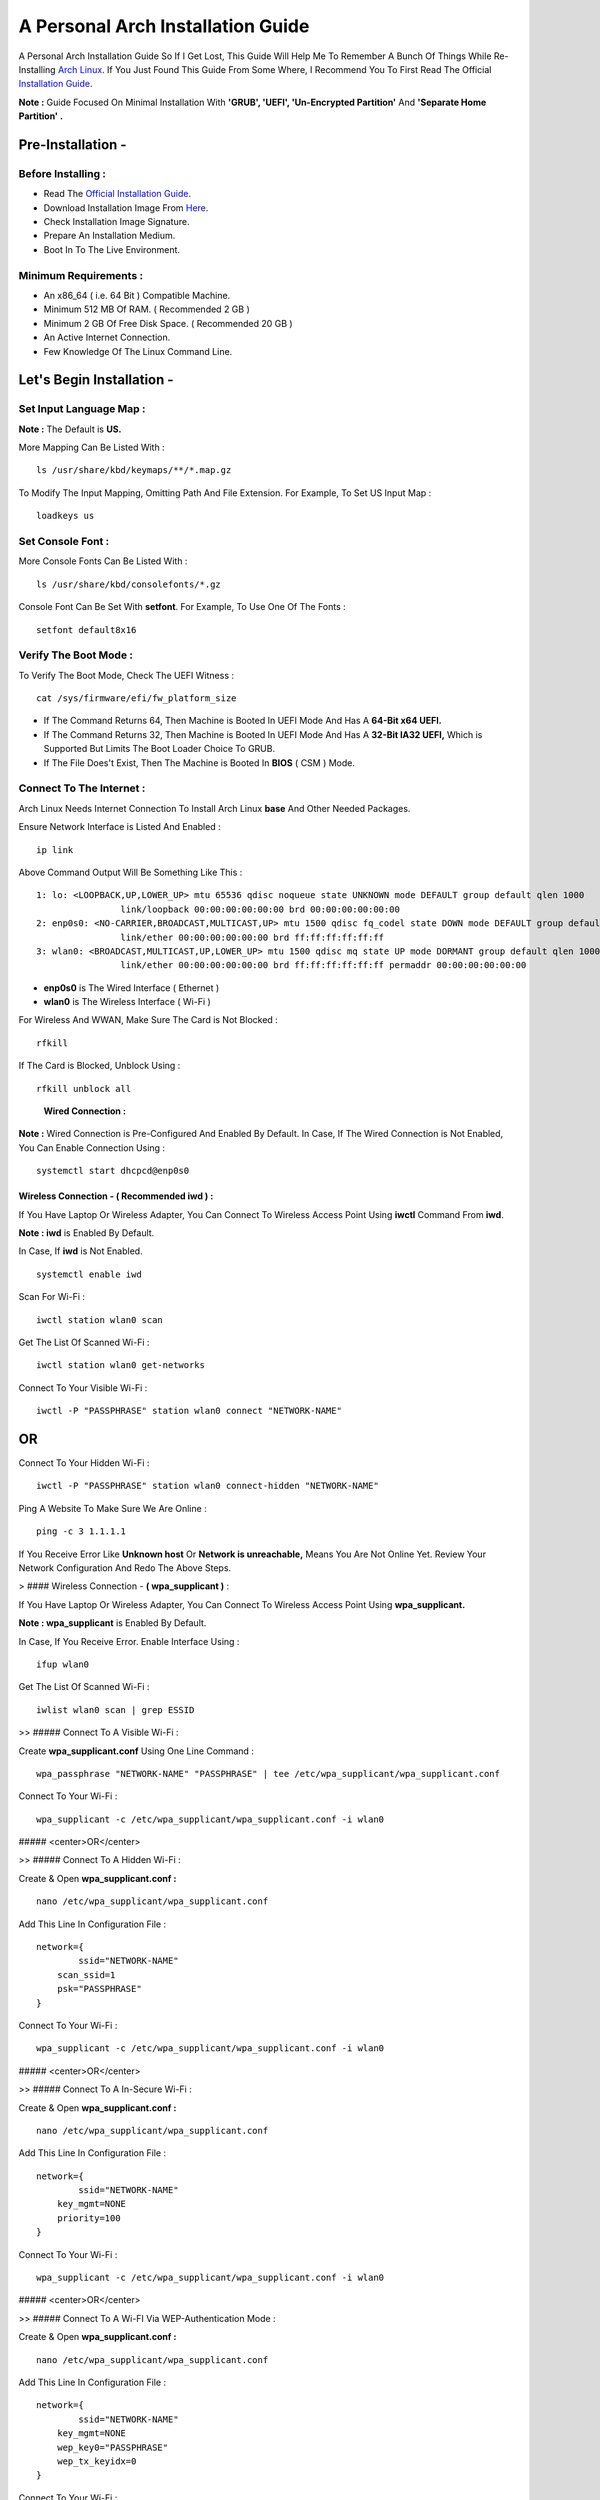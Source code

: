 ==================================
A Personal Arch Installation Guide
==================================

A Personal Arch Installation Guide So If I Get Lost, This Guide Will Help Me To Remember A Bunch Of Things While Re-Installing `Arch Linux <https://archlinux.org>`_. If You Just Found This Guide From Some Where, I Recommend You To First Read The Official 
`Installation Guide <https://wiki.archlinux.org/title/Installation_guide>`_.  

**Note :** Guide Focused On Minimal Installation With **'GRUB', 'UEFI', 'Un-Encrypted Partition'** And **'Separate Home Partition' .** 

Pre-Installation -
------------------

Before Installing : 
###################

+ Read The `Official Installation Guide <https://wiki.archlinux.org/title/Installation_guide>`_.
+ Download Installation Image From `Here <https://www.archlinux.org/download>`_.
+ Check Installation Image Signature.
+ Prepare An Installation Medium.
+ Boot In To The Live Environment.

Minimum Requirements :
######################

+ An x86_64 ( i.e. 64 Bit ) Compatible Machine.
+ Minimum 512 MB Of RAM. ( Recommended 2 GB )
+ Minimum 2 GB Of Free Disk Space. ( Recommended 20 GB )
+ An Active Internet Connection.
+ Few Knowledge Of The Linux Command Line.

Let's Begin Installation -
--------------------------

Set Input Language Map :
########################

**Note :** The Default  is **US.**

More Mapping Can Be Listed With :

::
  
  ls /usr/share/kbd/keymaps/**/*.map.gz

To Modify The Input Mapping, Omitting Path And File Extension. For Example, To Set US Input Map :  

::

  loadkeys us


Set Console Font : 
##################

More Console Fonts Can Be Listed With :

::

  ls /usr/share/kbd/consolefonts/*.gz

Console Font Can Be Set With **setfont**.  For Example, To Use One Of The Fonts : 

::

  setfont default8x16

Verify The Boot Mode :
######################

To Verify The Boot Mode, Check The UEFI Witness :  

::

  cat /sys/firmware/efi/fw_platform_size

+ If The Command Returns 64, Then Machine is Booted In UEFI Mode And Has A **64-Bit x64 UEFI.** 
+ If The Command Returns 32, Then Machine is Booted In UEFI Mode And Has A **32-Bit IA32 UEFI,** Which is Supported But Limits The Boot Loader Choice To GRUB.
+ If The File Does't Exist, Then The Machine is Booted In **BIOS** ( CSM ) Mode.

Connect To The Internet :
#########################

Arch Linux Needs Internet Connection To Install Arch Linux **base** And Other Needed Packages.

Ensure Network Interface is Listed And Enabled :

::

  ip link

Above Command Output Will Be Something Like This :

::

  1: lo: <LOOPBACK,UP,LOWER_UP> mtu 65536 qdisc noqueue state UNKNOWN mode DEFAULT group default qlen 1000
  		  link/loopback 00:00:00:00:00:00 brd 00:00:00:00:00:00
  2: enp0s0: <NO-CARRIER,BROADCAST,MULTICAST,UP> mtu 1500 qdisc fq_codel state DOWN mode DEFAULT group default qlen 1000
 		  link/ether 00:00:00:00:00:00 brd ff:ff:ff:ff:ff:ff
  3: wlan0: <BROADCAST,MULTICAST,UP,LOWER_UP> mtu 1500 qdisc mq state UP mode DORMANT group default qlen 1000
		  link/ether 00:00:00:00:00:00 brd ff:ff:ff:ff:ff:ff permaddr 00:00:00:00:00:00

+ **enp0s0** is The Wired Interface ( Ethernet ) 
+ **wlan0** is The Wireless Interface ( Wi-Fi ) 

For Wireless And WWAN, Make Sure The Card is Not Blocked :

::

  rfkill

If The Card is Blocked, Unblock Using :

::

  rfkill unblock all

\
  
	**Wired Connection :**

**Note :** Wired Connection is Pre-Configured And Enabled By Default.
In Case, If The Wired Connection is Not Enabled, You Can Enable Connection Using :

::

  systemctl start dhcpcd@enp0s0

Wireless Connection - **( Recommended iwd )** :
***********************************************
If You Have Laptop Or Wireless Adapter, You Can Connect To Wireless Access Point Using **iwctl** Command From **iwd**.

**Note : iwd** is Enabled By Default.

In Case, If **iwd** is Not Enabled.

::

  systemctl enable iwd

Scan For Wi-Fi :

::

  iwctl station wlan0 scan

Get The List Of Scanned Wi-Fi :

::

  iwctl station wlan0 get-networks

Connect To Your Visible Wi-Fi :

::

  iwctl -P "PASSPHRASE" station wlan0 connect "NETWORK-NAME"

OR
--

Connect To Your Hidden Wi-Fi :

::

  iwctl -P "PASSPHRASE" station wlan0 connect-hidden "NETWORK-NAME"

Ping A Website To Make Sure We Are Online :

::

  ping -c 3 1.1.1.1
 
If You Receive Error Like **Unknown host** Or **Network is unreachable,** Means You Are Not Online Yet. Review Your Network Configuration And Redo The Above Steps.

> #### Wireless Connection - **( wpa_supplicant )** :

If You Have Laptop Or Wireless Adapter, You Can Connect To Wireless Access Point Using **wpa_supplicant.**

**Note : wpa_supplicant** is Enabled By Default.

In Case, If You Receive Error. Enable Interface Using :

::

  ifup wlan0

Get The List Of Scanned Wi-Fi :

::

  iwlist wlan0 scan | grep ESSID


>> ##### Connect To A Visible Wi-Fi :

Create **wpa_supplicant.conf** Using One Line Command :

::

  wpa_passphrase "NETWORK-NAME" "PASSPHRASE" | tee /etc/wpa_supplicant/wpa_supplicant.conf

Connect To Your Wi-Fi :

::

  wpa_supplicant -c /etc/wpa_supplicant/wpa_supplicant.conf -i wlan0

##### <center>OR</center>

>> ##### Connect To A Hidden Wi-Fi : 

Create & Open **wpa_supplicant.conf :**

::
 
  nano /etc/wpa_supplicant/wpa_supplicant.conf

Add This Line In Configuration File :

::

  network={
	  ssid="NETWORK-NAME"
      scan_ssid=1
      psk="PASSPHRASE"
  }

Connect To Your Wi-Fi :

::

  wpa_supplicant -c /etc/wpa_supplicant/wpa_supplicant.conf -i wlan0

##### <center>OR</center>

>> ##### Connect To A In-Secure Wi-Fi :

Create & Open **wpa_supplicant.conf :**

::

  nano /etc/wpa_supplicant/wpa_supplicant.conf

Add This Line In Configuration File :

::

  network={
	  ssid="NETWORK-NAME"
      key_mgmt=NONE
      priority=100
  }

Connect To Your Wi-Fi :

::

  wpa_supplicant -c /etc/wpa_supplicant/wpa_supplicant.conf -i wlan0

##### <center>OR</center>

>> ##### Connect To A Wi-FI Via WEP-Authentication Mode :

Create & Open **wpa_supplicant.conf :**

::

  nano /etc/wpa_supplicant/wpa_supplicant.conf

Add This Line In Configuration File :

::

  network={
	  ssid="NETWORK-NAME"
      key_mgmt=NONE
      wep_key0="PASSPHRASE"  
      wep_tx_keyidx=0
  }

Connect To Your Wi-Fi :

::

  wpa_supplicant -c /etc/wpa_supplicant/wpa_supplicant.conf -i wlan0

Ping A Website To Make Sure We Are Online :

::

  ping -c 3 1.1.1.1 

If You Receive Error Like **Unknown host** Or **Network is unreachable,** Means You Are Not Online Yet. Review Your Network Configuration And Redo The Steps Above.

### Update The Device Clock :

To Ensure That Clock is Accurate :

::

  timedatectl set-ntp true

To Check The Service Status :

::

  timedatectl status

### Partition The Disks :

When The Disks Are Recognized By The Live Environment, Disks Are Assigned To A Block Device Such As **/dev/sda, /dev/nvme0n1 or /dev/mmcblk0.** 
<br>
To Identify These Devices :

::

  lsblk

**Note :** Results Ending In **rom, loop** Or **airoot** May Be Ignored.

Let’s Clean Our Drive To Create New Partitions Table For Our Installation. In This Guide, We Will Use **/dev/sda** As Our Installation Disk.

::

  fdisk /dev/sda

+ Press <kbd>**Return**</kbd> To Open **dev/sda** In **fdisk**. 

+ Press <kbd>**p**</kbd> To Show Current Partition. Now We Should See Our Drive Showing The **Partition Number, Partition Size,** And **Partition Name.**

+ Press <kbd>**g**</kbd> To **<u style="color:red;">Format Entire Drive</u>** And Create An Empty **GPT Partition Table.**

**Note :** Press <kbd>**d**</kbd> To Delete A Single Partition. 

>> ##### Create The Boot Partition :

+ Press <kbd>**n**</kbd> To **Create New Partition.** You Will Be Prompted To Choose A Partition Number.

+ Press <kbd>**1**</kbd> To **Select Partition Number 1.**

+ Press <kbd>**Return**</kbd> To Continue With The **Default Block Size For First Sector.**

+ Enter <kbd>**+512M**</kbd> In **The Last Sector.** And Press <kbd>**Return**</kbd> To Create **EFI Partition With 512 Mib.**

+ Press <kbd>**t**</kbd> To **Change Partition Type** Of The EFI Partition.

+ Enter <kbd>**1**</kbd> For **EFI System.** ( Default is Linux System )

>> ##### Create The Swap Partition :

+ Press <kbd>**n**</kbd> To **Create New Partition.** You Will Be Prompted To Choose A Partition Number.

+ Press <kbd>**2**</kbd> To **Select Partition Number 2.**

+ Press <kbd>**Return**</kbd> To Continue With The **Default Block Size For First Sector.**

+ Enter <kbd>**+8G**</kbd> In **The Last Sector.** And Press <kbd>**Return**</kbd> To Create **Swap Partition With 8 Gib.**

+ Press <kbd>**t**</kbd> To **Change Partition Type** Of The Swap Partition.

+ Enter <kbd>**19**</kbd> For **Linux Swap.** ( Default is Linux System )

>> ##### Create The Root Partition :

+ Press <kbd>**n**</kbd> To **Create New Partition.** You Will Be Prompted To Choose A Partition Number.

+ Press <kbd>**3**</kbd> To **Select Partition Number 3.**

+ Press <kbd>**Return**</kbd> To Continue With The **Default Block Size For First Sector.**

+ Enter <kbd>**+30G**</kbd> In **The Last Sector.** And Press <kbd>**Return**</kbd> To Create **Root Partition With 30 Gib.**

+ **Note :** No Need To Change Partition Type. **Default is Linux System.**

>> ##### Create The Home Partition :

+ Press <kbd>**n**</kbd> To **Create New Partition.** You Will Be Prompted To Choose A Partition Number.

+ Press <kbd>**4**</kbd> To **Select Partition Number 4.**

+ Press <kbd>**Return**</kbd> To Continue With The **Default Block Size For First Sector.**

+ Press <kbd>**Return**</kbd> In **The Last Sector** To Create **Root Partition Of Remaining Space.**

+ **Note :** No Need To Change Partition Type. **Default is Linux System.**

+ Press <kbd>**p**</kbd> To Print The Newly Created Disk Partitions.

+ Press <kbd>**w**</kbd> To **Write And Quit** From **fdisk** Command.

### Verifying The Partitions :

Use **lsblk** Again To Check The Created Partitions. <u>**We? I Thought I'm Doing This Guide For Self Lol.**</u>

::

  lsblk

You Should See **Something Like This :**

| NAME | MAJ:MIN | RM |  SIZE  | RO | TYPE | MOUNTPOINTS |
| ---- | ------- | -- | ------ | -- | ---- | ----------- |
| sda  |   8:0   | 0  |  240G  |  0 |      |             |
| sda1 |   8:1   | 0  |  512M  |  0 | part |             |
| sda2 |   8:2   | 0  |   8G   |  0 | part |             |
| sda3 |   8:3   | 0  |   30G  |  0 | part |             |
| sda4 |   8:3   | 0  | 201.5G |  0 | part |             |

+ **sda** is The Main Disk.  
+ **sda1** is The Boot Partition.  
+ **sda2** is The Swap Partition.  
+ **sda3** is The Root Partition.  
+ **sda4** is The Home Partition.  

### Format The Partitions :

Format **/dev/sda1** Partition As Boot Partition In **FAT32**.

::
 
  mkfs.fat -F 32 -n EFI /dev/sda1

Format **/dev/sda2** Partition As Swap Partition.

::

  mkswap -L SWAP /dev/sda2

Format **/dev/sda3** And **/dev/sda4** Partition As **'Root'** And **'Home'** Partition In **EXT4**.

::

  mkfs.ext4 -L ARCH /dev/sda3
  mkfs.ext4 -L HOME /dev/sda4

### Mount The Partitions :

Mount The Root Partition **/dev/sda3** To **/mnt**.

::

  mount /dev/sda3 /mnt

Create A **/boot/EFI** Directory For Boot Partition.

::

  mkdir -p /mnt/boot/EFI  

Mount The Boot Partition **/dev/sda1/** To **/mnt/boot/EFI** Partition.

::

  mount /dev/sda1 /mnt/boot/EFI

Create a **/home** mountpoint:

::

  mkdir /mnt/home  


Mount **/dev/sda4** to **/mnt/home** partition. This is will be our `/home`:

```
mount /dev/sda1 /mnt/home
```



## Installation

Now let’s go ahead and install `base`, `linux`, `linux-firmware`, and `base-devel` packages into our system. 

```
# pacstrap /mnt base base-devel linux linux-zen linux-firmware
```

I will install `linux-zen` since it has necessary modules for gaming.

The `base` package does not include all tools from the live installation, so installing other packages may be necessary for a fully functional base system. In particular, consider installing: 

+ software necessary for networking,

	- `dhcpcd`: RFC2131 compliant DHCP client daemon
	- `iwd`: Internet Wireless Daemon
	- `inetutils`: A collection of common network programs
	- `iputils`: Network monitoring tools, including `ping`

+ utilities for accessing `RAID` or `LVM` partitions,

	- `lvm2`: Logical Volume Manager 2 utilities (*if you are setting up an encrypted filesystem with LUKS/LVM, include this on pacstrap*)

+ Zram

	- `zram-generator`

+ a text editor(s),

	- `nano`
	- `vim`
	- `vi`

+ packages for accessing documentation in man and info pages,

	- `man-db`
	- `man-pages`

+ Microcode

	- `intel-ucode`/`amd-ucode`

+ tools:

	- `git`: the fast distributed version control system
	- `tmux`: A terminal multiplexer
	- `less`: A terminal based program for viewing text files
	- `usbutils`: USB Device Utilities
	- `bash-completion`: Programmable completion for the bash shell

+ userspace utilities for the management of file systems that will be used on the system,
	
	- `ntfs-3g`: NTFS filesystem driver and utilities
	- `unrar`: The RAR uncompression program
	- `unzip`: For extracting and viewing files in `.zip` archives
	- `p7zip`: Command-line file archiver with high compression ratio
	- `unarchiver`: `unar` and `lsar`: Objective-C tools for uncompressing archive files
	- `gvfs-mtp`: Virtual filesystem implementation for `GIO` (`MTP` backend; Android, media player)
	- `libmtp`: Library implementation of the Media Transfer Protocol
	- `android-udev`: Udev rules to connect Android devices to your linux box
	- `mtpfs`: A FUSE filesystem that supports reading and writing from any MTP devic
	- `xdg-user-dirs`: Manage user directories like `~/Desktop` and `~/Music`

These tools will be useful later. So **future me**, install these.

## Generating the fstab

```
# genfstab -U /mnt >> /mnt/etc/fstab
```

Check the resulting `/mnt/etc/fstab` file, and edit it in case of errors. 

## Chroot

Now, change root into the newly installed system  

```
# arch-chroot /mnt /bin/bash
```

## Time zone

A selection of timezones can be found under `/usr/share/zoneinfo/`. Since I am in the Philippines, I will be using `/usr/share/zoneinfo/Asia/Manila`. Select the appropriate timezone for your country:

```
# ln -sf /usr/share/zoneinfo/Asia/Manila /etc/localtime
```

Run `hwclock` to generate `/etc/adjtime`: 

```
# hwclock --systohc
```

This command assumes the hardware clock is set to UTC.

## Localization

The `locale` defines which language the system uses, and other regional considerations such as currency denomination, numerology, and character sets. Possible values are listed in `/etc/locale.gen`. Uncomment `en_US.UTF-8`, as well as other needed localisations.

**Uncomment** `en_US.UTF-8 UTF-8` and other needed locales in `/etc/locale.gen`, **save**, and generate them with:  

```
# locale-gen
```

Create the `locale.conf` file, and set the LANG variable accordingly:  

```
# locale > /etc/locale.conf
```

If you set the keyboard layout earlier, make the changes persistent in `vconsole.conf`:

```
# echo "KEYMAP=us" > /etc/vconsole.conf
```

Not using `us` layout? Replace it, stoopid.

## Network configuration

Create the hostname file. In this guide I'll just use `MYHOSTNAME` as hostname. Hostname is the host name of the host. Every 60 seconds, a minute passes in Africa.

```
# echo "MYHOSTNAME" > /etc/hostname
```

Open `/etc/hosts` to add matching entries to `hosts`:

```
127.0.0.1    localhost  
::1          localhost  
127.0.1.1    MYHOSTNAME.localdomain	  MYHOSTNAME
```

If the system has a permanent IP address, it should be used instead of `127.0.1.1`.

## Initramfs  

Creating a new initramfs is usually not required, because mkinitcpio was run on installation of the kernel package with pacstrap. **This is important** if you are setting up a system with encryption!

### Unencrypted filesystem

	
	# mkinitcpio -P
	

	DO NOT FORGET TO RUN THIS BEFORE REBOOTING YOUR SYSTEM!

### Encrypted filesystem with LVM/LUKS

+ Open `/etc/mkinitcpio.conf` with an editor:

+ In this guide, there are two ways to setting up initramfs, `udev` (default) and `systemd`. If you are planning to use `plymouth`(splashcreen), it is advisable to use a `systemd`-based initramfs.

	- udev-based initramfs (default).

		Find the `HOOKS` array, then change it to something like this:

		```
		HOOKS=(base udev autodetect keyboard modconf block encrypt lvm2 filesystems fsck)
		```

	- systemd-based initramfs.

		Find the `HOOKS` array, then change it to something like this:

		```
		HOOKS=(base systemd autodetect keyboard sd-vconsole modconf block sd-encrypt lvm2 filesystems fsck)
		```

	- Regenerate initramfs image:

		
		# mkinitcpio -P
		

		DO NOT FORGET TO RUN THIS BEFORE REBOOTING YOUR SYSTEM!

### Making Swap File and ZSwap

#### Time to create a swap file! I'll make two gigabytes swap file.

```
# dd if=/dev/zero of=/swapfile bs=1M count=2048 status=progress
```

Set the right permissions
```
# chmod 0600 /swapfile
```

After creating the correctly sized file, format it to swap:
```
# mkswap -U clear /swapfile
```

Activate the swap file
```
# swapon /swapfile
```

Finally, edit the fstab configuration to add an entry for the swap file in `/etc/fstab`:
```
/swapfile none swap defaults,pri=10 0 0
```

#### Install zram-generator:

```
# pacman -S zram-generator
```

Let's make a config file at `/etc/systemd/zram-generator.conf
!` I prefer having HALF of my TOTAL RAM as zswap size. My laptop have 4 cores, so I'll distribute it to FOUR zram devices. So I'll uthis config :

::

  [zram0]
  zram-size = ram/8
  compression-algorithm = zstd
  swap-priority = 100

[zram1]
zram-size = ram/8
compression-algorithm = zstd
swap-priority = 100

[zram2]
zram-size = ram/8
compression-algorithm = zstd
swap-priority = 100

[zram3]
zram-size = ram/8
compression-algorithm = zstd
swap-priority = 100


No need to enable/start anything, it will automatically initialize zram devices! Just reboot and run `swapon -s` to check the swap you have.

## Adding Repositories - `multilib` and `AUR`

Enable multilib and AUR repositories in `/etc/pacman.conf`. Open it with your editor of choice:

### Adding multilib repository

Uncomment `multilib` (remove # from the beginning of the lines). It should look like this:  

```
[multilib]
Include = /etc/pacman.d/mirrorlist
```

### Adding the AUR repository

Add the following lines at the end of your `/etc/pacman.conf` to enable the AUR repo:  

```
[archlinuxfr]
SigLevel = Never
Server = http://repo.archlinux.fr/$arch
```

### `pacman` goodies

You can enable the "easter-eggs" and goodies in `pacman`, the package manager of archlinux.

Open `/etc/pacman.conf`, then find `# Misc options`. 

To add colors to `pacman`, uncomment `Color`. Then add `Pac-Man` to `pacman` by adding `ILoveCandy` under the `Color` string. To enable parallel downloads, uncomment it too:

```
Color
ILoveCandy
ParallelDownloads = 3
```

### Update repositories and packages

To check if you successfully added the repositories and enable the easter-eggs, run:

```
# pacman -Syu
```

If updating returns an error, open the `pacman.conf` again and check for human errors. Yes, you f'ed up big time.

## Root password

Set the `root` password:  

```
# passwd
```

## Add a user account

Add a new user account. In this guide, I'll just use `MYUSERNAME` as the username of the new user aside from `root` account. (My phrasing seems redundant, eh?) Of course, change the example username with your own:  

```
# useradd -m -g users -G wheel,storage,power,video,audio,rfkill,input -s /bin/bash MYUSERNAME
```

This will create a new user and its `home` folder.

Set the password of user `MYUSERNAME`:  

```
# passwd MYUSERNAME
```

## Add the new user to sudoers:

If you want a root privilege in the future by using the `sudo` command, you should grant one yourself:

```
# EDITOR=vim visudo
```

Uncomment the line (Remove #):

```
# %wheel ALL=(ALL) ALL
```

## Install the boot loader

Yeah, this is where we install the bootloader. We will be using `systemd-boot`, so no need for `grub2`. 

+ Install bootloader:
	
	We will install it in `/boot` mountpoint (`/dev/sda1` partition).

	```
	# bootctl --path=/boot install
	```

+ Create a boot entry `/boot/loader/entries/arch.conf`, then add these lines:

### Unencrypted filesystem

	```
	title Arch Linux  
	linux /vmlinuz-linux  
	initrd  /initramfs-linux.img  
	options root=/dev/sda3 rw
	```

	If your `/` is not in `/dev/sda3`, make sure to change it. 

	Save and exit.

### Encrypted filesystem

Remember the two-types of initramfs earlier? Each type needs a specific kernel parameters. So there's also a two type of entries here. Remember that `volume` is the volume group name and `/dev/mapper/volume-root` is the path to `/`.

+ udev-based initramfs

	```
	title Arch Linux  
	linux /vmlinuz-linux  
	initrd  /initramfs-linux.img  
	options cryptdevice=UUID=/DEV/SDA2/UUID/HERE:volume root=/dev/mapper/volume-root rw
	```

	Replace `/DEV/SDA2/UUID/HERE` with the UUID of your `LVM` partition. You can check it by running `blkid /dev/sda2`. Note that `cryptdevice` parameter  is unsupported by plymouth so it's advisable to use systemd-based initramfs if you are planning to use it.

	Tip: If you are using `vim`, you can write the UUID easier by typing `:read ! blkid /dev/sda2` then hit enter. Then manipulate the output by using visual mode.

+ systemd-based initramfs

	```
	title Arch Linux
	linux /vmlinuz-linux
	initrd /intel-ucode.img
	initrd /initramfs-linux.img
	options rd.luks.name=/DEV/SDA2/UUID/HERE=volume root=/dev/mapper/volume-root rw
	```

	Replace `/DEV/SDA2/UUID/HERE` with the UUID of your `LVM` partition. You can check it by running `blkid /dev/sda2`.

	Tip: If you are using `vim`, you can write the UUID easier by typing `:read ! blkid /dev/sda2` then hit enter. Then manipulate the output by using visual mode.

### Update boot loader configuration

Update bootloader configuration

```
# vim /boot/loader/loader.conf
```

Delete all of its content, then replaced it by:

```
default arch.conf
timeout 0
console-mode max
editor no
```

#### Microcode

Processor manufacturers release stability and security updates to the processor microcode. These updates provide bug fixes that can be critical to the stability of your system. Without them, you may experience spurious crashes or unexpected system halts that can be difficult to track down. 

If you didn't install it using pacstrap, install microcode by:

For AMD processors:

```
# pacman -S amd-ucode
```

For Intel processors:

```
# pacman -S intel-ucode
```

If your Arch installation is on a removable drive that needs to have microcode for both manufacturer processors, install both packages. 

Load  microcode. For `systemd-boot`, use the `initrd` option to load the microcode, **before** the initial ramdisk, as follows:

```
# sudoedit /boot/loader/entries/entry.conf
```

```
title   Arch Linux
linux   /vmlinuz-linux
initrd  /CPU_MANUFACTURER-ucode.img
initrd  /initramfs-linux.img
...
```

Replace `CPU_MANUFACTURER` with either `amd` or `intel` depending on your processor.

## Enable internet connection for the next boot

To enable the network daemons on your next reboot, you need to enable `dhcpcd.service` for wired connection and `iwd.service` for a wireless one.

```
# systemctl enable dhcpcd iwd
```

## Exit chroot and reboot:  

Exit the chroot environment by typing `exit` or pressing <kbd>Ctrl + d</kbd>. You can also unmount all mounted partition after this. 

Finally, `reboot`.

##  Finale

If your installation is a success, then **yay!!!** If not, you should start questioning your own existence. Are your parents proud of you? 

## [[POST INSTALLATION]](./POST.md)		[[EXTRAS]](./EXTRAS.md)

